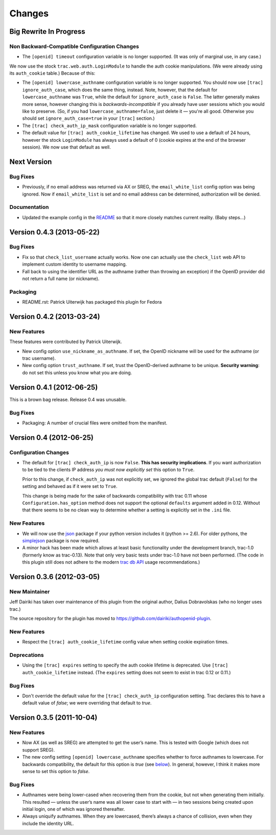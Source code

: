 =======
Changes
=======

Big Rewrite In Progress
=======================

Non Backward-Compatible Configuration Changes
---------------------------------------------

- The ``[openid] timeout`` configuration variable is no longer
  supported.  (It was only of marginal use, in any case.)

We now use the stock ``trac.web.auth.LoginModule`` to handle the auth
cookie manipulations.  (We were already using its ``auth_cookie``
table.)  Because of this:

- The ``[openid] lowercase_authname`` configuration variable is no
  longer supported.  You should now use ``[trac] ignore_auth_case``,
  which does the same thing, instead.  Note, however, that the default
  for ``lowercase_authname`` was ``True``, while the default for
  ``ignore_auth_case`` is ``False``.  The latter generally makes more
  sense, however changing this is *backwards-incompatible* if you
  already have user sessions which you would like to preserve. (So, if
  you had ``lowercase_authname=false``, just delete it — you're all
  good.  Otherwise you should set ``ignore_auth_case=true`` in your
  ``[trac]`` section.)

- The ``[trac] check_auth_ip_mask`` configuration variable is no longer
  supported.

- The default value for ``[trac] auth_cookie_lifetime`` has changed.
  We used to use a default of 24 hours, however the stock ``LoginModule``
  has always used a default of 0 (cookie expires at the end of the browser
  session).  We now use that default as well.


Next Version
============

Bug Fixes
---------

- Previously, if no email address was returned via AX or SREG, the
  ``email_white_list`` config option was being ignored.  Now if
  ``email_white_list`` is set and no email address can be determined,
  authorization will be denied.

Documentation
-------------

- Updated the example config in the README__ so that it more closely
  matches current reality.  (Baby steps...)

__ https://github.com/dairiki/authopenid-plugin#options

Version 0.4.3 (2013-05-22)
==========================

Bug Fixes
---------

- Fix so that ``check_list_username`` actually works.  Now one can
  actually use the ``check_list`` web API to implement custom identity
  to username mapping.

- Fall back to using the identifier URL as the authname (rather than
  throwing an exception) if the OpenID provider did not return a full
  name (or nickname).

Packaging
---------

- README.rst: Patrick Uiterwijk has packaged this plugin for Fedora


Version 0.4.2 (2013-03-24)
==========================

New Features
------------

These features were contributed by Patrick Uiterwijk.

- New config option ``use_nickname_as_authname``.  If set, the OpenID
  nickname will be used for the authname (or trac username).

- New config option ``trust_authname``.  If set, trust the
  OpenID-derived authname to be unique.  **Security warning**: do not
  set this unless you know what you are doing.


Version 0.4.1 (2012-06-25)
==========================

This is a brown bag release.  Release 0.4 was unusable.

Bug Fixes
---------

- Packaging: A number of crucial files were omitted from the manifest.

Version 0.4 (2012-06-25)
========================

Configuration Changes
---------------------

- The default for ``[trac] check_auth_ip`` is now ``False``.  **This
  has security implications**.  If you want authorization to be tied
  to the clients IP address *you must now explicitly set* this option
  to ``True``.

  Prior to this change, if ``check_auth_ip`` was not explicitly set, we
  ignored the global trac default (``False``) for the setting and behaved
  as if it were set to ``True``.

  This change is being made for the sake of backwards compatibility
  with trac 0.11 whose ``Configuration.has_option`` method does not
  support the optional ``defaults`` argument added in 0.12.  Without
  that there seems to be no clean way to determine whether a setting
  is explicitly set in the ``.ini`` file.


New Features
------------

- We will now use the json_ package if your python version includes it
  (python >= 2.6).   For older pythons, the simplejson_ package is now
  required.


- A minor hack has been made which allows at least basic functionality
  under the development branch, trac-1.0 (formerly know as trac-0.13).
  Note that only very basic tests under trac-1.0 have not been
  performed.  (The code in this plugin still does not adhere to
  the modern `trac db API`_ usage recommendations.)

.. _json: http://docs.python.org/library/json.html
.. _simplejson: https://github.com/simplejson/simplejson
.. _trac db API: http://trac.edgewall.org/wiki/TracDev/DatabaseApi

Version 0.3.6 (2012-03-05)
==========================

New Maintainer
--------------

Jeff Dairiki has taken over maintenance of this plugin from
the original author, Dalius Dobravolskas (who no longer uses trac.)

The source repository for the plugin has moved to
https://github.com/dairiki/authopenid-plugin.

New Features
------------

- Respect the ``[trac] auth_cookie_lifetime`` config value when
  setting cookie expiration times.

Deprecations
------------

- Using the ``[trac] expires`` setting to specify the auth cookie lifetime
  is deprecated.  Use ``[trac] auth_cookie_lifetime`` instead.
  (The ``expires`` setting does not seem to exist in trac 0.12 or 0.11.)

Bug Fixes
---------

- Don't override the default value for the ``[trac] check_auth_ip``
  configuration setting.   Trac declares this to have a default value
  of *false*; we were overriding that default to *true*.

Version 0.3.5 (2011-10-04)
==========================


New Features
------------

- Now AX (as well as SREG) are attempted to get the user’s name.
  This is tested with Google (which does not support SREG).

- The new config setting ``[openid] lowercase_authname``
  specifies whether to force authnames to lowercase.
  For backwards compatibility, the default for this option is
  *true* (see below__).  In general, however, I think it makes
  more sense to set this option to *false*.

__ `authnames were being lower-cased`_


Bug Fixes
---------

- _`Authnames were being lower-cased` when recovering them from the cookie,
  but not when generating them initially.  This resulted — unless the
  user’s name was all lower case to start with — in two sessions being
  created upon initial login, one of which was ignored thereafter.

- Always uniquify authnames.  When they are lowercased, there’s always a
  chance of collision, even when they include the identity URL.
